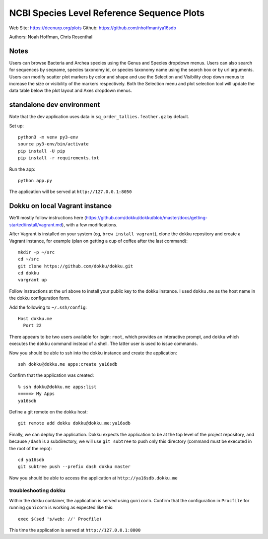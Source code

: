 ===========================================
NCBI Species Level Reference Sequence Plots
===========================================

Web Site: https://deenurp.org/plots
Github: https://github.com/nhoffman/ya16sdb

Authors: Noah Hoffman, Chris Rosenthal

.. image:: newplot.png

Notes
=====

Users can browse Bacteria and Archea species using the Genus and 
Species dropdown menus.  Users can also search for sequences by 
seqname, species taxonomy id, or species taxonomy name using the 
search box or by url arguments.  Users can modify scatter plot markers 
by color and shape and use the Selection and Visibility drop down menus
to increase the size or visibility of the markers respectively.  Both
the Selection menu and plot selection tool will update the data table
below the plot layout and Axes dropdown menus.

standalone dev environment
==========================

Note that the dev application uses data in
``sq_order_tallies.feather.gz`` by default.

Set up::

  python3 -m venv py3-env
  source py3-env/bin/activate
  pip install -U pip
  pip install -r requirements.txt

Run the app::

  python app.py

The application will be served at ``http://127.0.0.1:8050``

Dokku on local Vagrant instance
===============================

We'll mostly follow instructions here
(https://github.com/dokku/dokku/blob/master/docs/getting-started/install/vagrant.md),
with a few modifications.

After Vagrant is installed on your system (eg, ``brew install vagrant``),
clone the dokku repository and create a Vagrant instance,
for example (plan on getting a cup of coffee after the last command)::

  mkdir -p ~/src
  cd ~/src
  git clone https://github.com/dokku/dokku.git
  cd dokku
  vargrant up

Follow instructions at the url above to install your public key to the
dokku instance. I used ``dokku.me`` as the host name in the dokku
configuration form.

Add the following to ``~/.ssh/config``::

  Host dokku.me
    Port 22

There appears to be two users available for login: ``root``, which
provides an interactive prompt, and ``dokku`` which executes the
``dokku`` command instead of a shell. The latter user is used to issue
commands.

Now you should be able to ssh into the dokku instance and create the application::

  ssh dokku@dokku.me apps:create ya16sdb

Confirm that the application was created::

  % ssh dokku@dokku.me apps:list
  =====> My Apps
  ya16sdb

Define a git remote on the dokku host::

  git remote add dokku dokku@dokku.me:ya16sdb

Finally, we can deploy the application. Dokku expects the application
to be at the top level of the project repository, and because
``/dash`` is a subdirectory, we will use ``git subtree`` to push only
this directory (command must be executed in the root of the repo)::

  cd ya16sdb
  git subtree push --prefix dash dokku master

Now you should be able to access the application at
``http://ya16sdb.dokku.me``

troubleshooting dokku
---------------------

Within the dokku container, the application is served using
``gunicorn``. Confirm that the configuration in ``Procfile`` for
running ``gunicorn`` is working as expected like this::

  exec $(sed 's/web: //' Procfile)

This time the application is served at ``http://127.0.0.1:8000``
